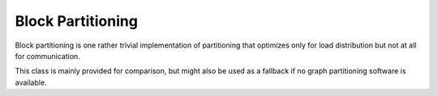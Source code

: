 .. _BlockPartitioning

Block Partitioning
==================

Block partitioning is one rather trivial implementation of partitioning that
optimizes only for load distribution but not at all for communication.

This class is mainly provided for comparison, but might also be used as a
fallback if no graph partitioning software is available.
